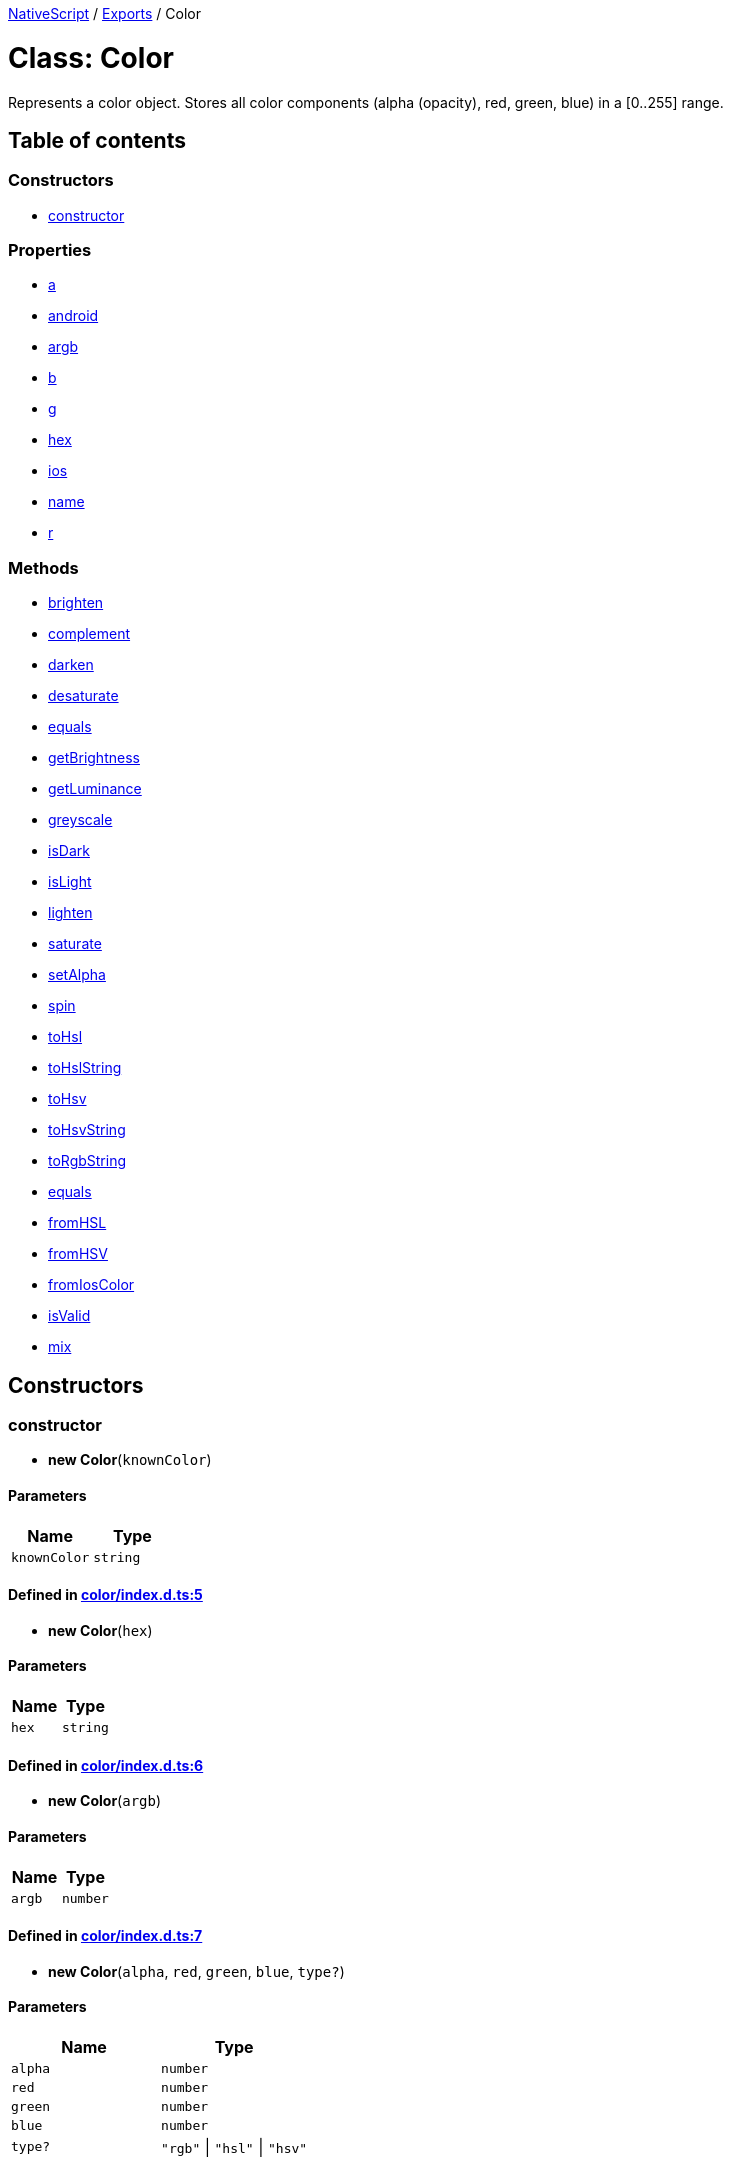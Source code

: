 

xref:../README.adoc[NativeScript] / xref:../modules.adoc[Exports] / Color

= Class: Color

Represents a color object.
Stores all color components (alpha (opacity), red, green, blue) in a [0..255] range.

== Table of contents

=== Constructors

* link:Color.md#constructor[constructor]

=== Properties

* link:Color.md#a[a]
* link:Color.md#android[android]
* link:Color.md#argb[argb]
* link:Color.md#b[b]
* link:Color.md#g[g]
* link:Color.md#hex[hex]
* link:Color.md#ios[ios]
* link:Color.md#name[name]
* link:Color.md#r[r]

=== Methods

* link:Color.md#brighten[brighten]
* link:Color.md#complement[complement]
* link:Color.md#darken[darken]
* link:Color.md#desaturate[desaturate]
* link:Color.md#equals[equals]
* link:Color.md#getbrightness[getBrightness]
* link:Color.md#getluminance[getLuminance]
* link:Color.md#greyscale[greyscale]
* link:Color.md#isdark[isDark]
* link:Color.md#islight[isLight]
* link:Color.md#lighten[lighten]
* link:Color.md#saturate[saturate]
* link:Color.md#setalpha[setAlpha]
* link:Color.md#spin[spin]
* link:Color.md#tohsl[toHsl]
* link:Color.md#tohslstring[toHslString]
* link:Color.md#tohsv[toHsv]
* link:Color.md#tohsvstring[toHsvString]
* link:Color.md#torgbstring[toRgbString]
* link:Color.md#equals-1[equals]
* link:Color.md#fromhsl[fromHSL]
* link:Color.md#fromhsv[fromHSV]
* link:Color.md#fromioscolor[fromIosColor]
* link:Color.md#isvalid[isValid]
* link:Color.md#mix[mix]

== Constructors

[#constructor]
=== constructor

• *new Color*(`knownColor`)

==== Parameters

|===
| Name | Type

| `knownColor`
| `string`
|===

==== Defined in https://github.com/NativeScript/NativeScript/blob/02d4834bd/packages/core/color/index.d.ts#L5[color/index.d.ts:5]

• *new Color*(`hex`)

==== Parameters

|===
| Name | Type

| `hex`
| `string`
|===

==== Defined in https://github.com/NativeScript/NativeScript/blob/02d4834bd/packages/core/color/index.d.ts#L6[color/index.d.ts:6]

• *new Color*(`argb`)

==== Parameters

|===
| Name | Type

| `argb`
| `number`
|===

==== Defined in https://github.com/NativeScript/NativeScript/blob/02d4834bd/packages/core/color/index.d.ts#L7[color/index.d.ts:7]

• *new Color*(`alpha`, `red`, `green`, `blue`, `type?`)

==== Parameters

|===
| Name | Type

| `alpha`
| `number`

| `red`
| `number`

| `green`
| `number`

| `blue`
| `number`

| `type?`
| `"rgb"` \| `"hsl"` \| `"hsv"`
|===

==== Defined in https://github.com/NativeScript/NativeScript/blob/02d4834bd/packages/core/color/index.d.ts#L8[color/index.d.ts:8]

== Properties

[#a]
=== a

• *a*: `number`

Gets the Alpha component (in the [0, 255] range) of this color.
This is a read-only property.

==== Defined in https://github.com/NativeScript/NativeScript/blob/02d4834bd/packages/core/color/index.d.ts#L13[color/index.d.ts:13]

'''

[#android]
=== android

• *android*: `number`

Gets the android-specific integer value representation.
Same as the Argb one.
This is a read-only property.

==== Defined in https://github.com/NativeScript/NativeScript/blob/02d4834bd/packages/core/color/index.d.ts#L48[color/index.d.ts:48]

'''

[#argb]
=== argb

• *argb*: `number`

Gets the Argb Number representation of this color where each 8 bits represent a single color component.
This is a read-only property.

==== Defined in https://github.com/NativeScript/NativeScript/blob/02d4834bd/packages/core/color/index.d.ts#L38[color/index.d.ts:38]

'''

[#b]
=== b

• *b*: `number`

Gets the Blue component (in the [0, 255] range) of this color.
This is a read-only property.

==== Defined in https://github.com/NativeScript/NativeScript/blob/02d4834bd/packages/core/color/index.d.ts#L28[color/index.d.ts:28]

'''

[#g]
=== g

• *g*: `number`

Gets the Green component (in the [0, 255] range) of this color.
This is a read-only property.

==== Defined in https://github.com/NativeScript/NativeScript/blob/02d4834bd/packages/core/color/index.d.ts#L23[color/index.d.ts:23]

'''

[#hex]
=== hex

• *hex*: `string`

Gets the Hexadecimal string representation of this color.
This is a read-only property.

==== Defined in https://github.com/NativeScript/NativeScript/blob/02d4834bd/packages/core/color/index.d.ts#L33[color/index.d.ts:33]

'''

[#ios]
=== ios

• *ios*: `any`

Gets the iOS-specific UIColor value representation.
This is a read-only property.

==== Defined in https://github.com/NativeScript/NativeScript/blob/02d4834bd/packages/core/color/index.d.ts#L53[color/index.d.ts:53]

'''

[#name]
=== name

• *name*: `string`

Gets the known name of this instance.
Defined only if it has been constructed from a known color name - e.g.
"red".
This is a read-only property.

==== Defined in https://github.com/NativeScript/NativeScript/blob/02d4834bd/packages/core/color/index.d.ts#L43[color/index.d.ts:43]

'''

[#r]
=== r

• *r*: `number`

Gets the Red component (in the [0, 255] range) of this color.
This is a read-only property.

==== Defined in https://github.com/NativeScript/NativeScript/blob/02d4834bd/packages/core/color/index.d.ts#L18[color/index.d.ts:18]

== Methods

[#brighten]
=== brighten

▸ *brighten*(`amount`): xref:Color.adoc[`Color`]

Brighten the color a given amount, from 0 to 100.

==== Parameters

|===
| Name | Type | Description

| `amount`
| `number`
| (between 0 and 100)
|===

==== Returns

xref:Color.adoc[`Color`]

==== Defined in https://github.com/NativeScript/NativeScript/blob/02d4834bd/packages/core/color/index.d.ts#L172[color/index.d.ts:172]

'''

[#complement]
=== complement

▸ *complement*(): xref:Color.adoc[`Color`]

returns the color complement

==== Returns

xref:Color.adoc[`Color`]

==== Defined in https://github.com/NativeScript/NativeScript/blob/02d4834bd/packages/core/color/index.d.ts#L192[color/index.d.ts:192]

'''

[#darken]
=== darken

▸ *darken*(`amount`): xref:Color.adoc[`Color`]

Darken the color a given amount, from 0 to 100.
Providing 100 will always return black.

==== Parameters

|===
| Name | Type | Description

| `amount`
| `number`
| (between 0 and 100)
|===

==== Returns

xref:Color.adoc[`Color`]

==== Defined in https://github.com/NativeScript/NativeScript/blob/02d4834bd/packages/core/color/index.d.ts#L179[color/index.d.ts:179]

'''

[#desaturate]
=== desaturate

▸ *desaturate*(`amount`): xref:Color.adoc[`Color`]

Desaturate the color a given amount, from 0 to 100.
Providing 100 will is the same as calling greyscale.

==== Parameters

|===
| Name | Type | Description

| `amount`
| `number`
| (between 0 and 100)
|===

==== Returns

xref:Color.adoc[`Color`]

==== Defined in https://github.com/NativeScript/NativeScript/blob/02d4834bd/packages/core/color/index.d.ts#L143[color/index.d.ts:143]

'''

[#equals]
=== equals

▸ *equals*(`value`): `boolean`

Specifies whether this Color is equal to the Color parameter.

==== Parameters

|===
| Name | Type | Description

| `value`
| xref:Color.adoc[`Color`]
| The Color to test.
|===

==== Returns

`boolean`

==== Defined in https://github.com/NativeScript/NativeScript/blob/02d4834bd/packages/core/color/index.d.ts#L59[color/index.d.ts:59]

'''

[#getbrightness]
=== getBrightness

▸ *getBrightness*(): `number`

return the http://www.w3.org/TR/AERT#color-contrast[brightness]

==== Returns

`number`

==== Defined in https://github.com/NativeScript/NativeScript/blob/02d4834bd/packages/core/color/index.d.ts#L95[color/index.d.ts:95]

'''

[#getluminance]
=== getLuminance

▸ *getLuminance*(): `number`

return the http://www.w3.org/TR/2008/REC-WCAG20-20081211/#relativeluminancedef[luminance]

==== Returns

`number`

==== Defined in https://github.com/NativeScript/NativeScript/blob/02d4834bd/packages/core/color/index.d.ts#L100[color/index.d.ts:100]

'''

[#greyscale]
=== greyscale

▸ *greyscale*(): xref:Color.adoc[`Color`]

Completely desaturates a color into greyscale.
Same as calling desaturate(100).

==== Returns

xref:Color.adoc[`Color`]

==== Defined in https://github.com/NativeScript/NativeScript/blob/02d4834bd/packages/core/color/index.d.ts#L157[color/index.d.ts:157]

'''

[#isdark]
=== isDark

▸ *isDark*(): `boolean`

return true if brightenss < 128

==== Returns

`boolean`

==== Defined in https://github.com/NativeScript/NativeScript/blob/02d4834bd/packages/core/color/index.d.ts#L83[color/index.d.ts:83]

'''

[#islight]
=== isLight

▸ *isLight*(): `boolean`

return true if brightenss >= 128

==== Returns

`boolean`

==== Defined in https://github.com/NativeScript/NativeScript/blob/02d4834bd/packages/core/color/index.d.ts#L89[color/index.d.ts:89]

'''

[#lighten]
=== lighten

▸ *lighten*(`amount`): xref:Color.adoc[`Color`]

Lighten the color a given amount, from 0 to 100.
Providing 100 will always return white.

==== Parameters

|===
| Name | Type | Description

| `amount`
| `number`
| (between 0 and 100)
|===

==== Returns

xref:Color.adoc[`Color`]

olor : Color

==== Defined in https://github.com/NativeScript/NativeScript/blob/02d4834bd/packages/core/color/index.d.ts#L165[color/index.d.ts:165]

'''

[#saturate]
=== saturate

▸ *saturate*(`amount`): xref:Color.adoc[`Color`]

Saturate the color a given amount, from 0 to 100.

==== Parameters

|===
| Name | Type | Description

| `amount`
| `number`
| (between 0 and 100)
|===

==== Returns

xref:Color.adoc[`Color`]

==== Defined in https://github.com/NativeScript/NativeScript/blob/02d4834bd/packages/core/color/index.d.ts#L150[color/index.d.ts:150]

'''

[#setalpha]
=== setAlpha

▸ *setAlpha*(`a`): xref:Color.adoc[`Color`]

Return this color (as a new Color instance) with the provided alpha

==== Parameters

|===
| Name | Type

| `a`
| `number`
|===

==== Returns

xref:Color.adoc[`Color`]

==== Defined in https://github.com/NativeScript/NativeScript/blob/02d4834bd/packages/core/color/index.d.ts#L107[color/index.d.ts:107]

'''

[#spin]
=== spin

▸ *spin*(`amount`): xref:Color.adoc[`Color`]

Spin the hue a given amount, from -360 to 360.
Calling with 0, 360, or -360 will do nothing (since it sets the hue back to what it was before).

==== Parameters

|===
| Name | Type | Description

| `amount`
| `number`
| (between 0 and 100)
|===

==== Returns

xref:Color.adoc[`Color`]

==== Defined in https://github.com/NativeScript/NativeScript/blob/02d4834bd/packages/core/color/index.d.ts#L186[color/index.d.ts:186]

'''

[#tohsl]
=== toHsl

▸ *toHsl*(): `Object`

return the hsl representation of the color

==== Returns

`Object`

|===
| Name | Type

| `a`
| `number`

| `h`
| `number`

| `l`
| `number`

| `s`
| `number`
|===

==== Defined in https://github.com/NativeScript/NativeScript/blob/02d4834bd/packages/core/color/index.d.ts#L112[color/index.d.ts:112]

'''

[#tohslstring]
=== toHslString

▸ *toHslString*(): `string`

return the https://www.w3schools.com/Css/css_colors_hsl.asp[CSS hsv] representation of the color

==== Returns

`string`

==== Defined in https://github.com/NativeScript/NativeScript/blob/02d4834bd/packages/core/color/index.d.ts#L118[color/index.d.ts:118]

'''

[#tohsv]
=== toHsv

▸ *toHsv*(): `Object`

return the hsv representation of the color

==== Returns

`Object`

|===
| Name | Type

| `a`
| `number`

| `h`
| `number`

| `s`
| `number`

| `v`
| `number`
|===

==== Defined in https://github.com/NativeScript/NativeScript/blob/02d4834bd/packages/core/color/index.d.ts#L124[color/index.d.ts:124]

'''

[#tohsvstring]
=== toHsvString

▸ *toHsvString*(): `string`

return the https://www.w3schools.com/Css/css_colors_rgb.asp[CSS hsv] representation of the color

==== Returns

`string`

==== Defined in https://github.com/NativeScript/NativeScript/blob/02d4834bd/packages/core/color/index.d.ts#L130[color/index.d.ts:130]

'''

[#torgbstring]
=== toRgbString

▸ *toRgbString*(): `string`

return the https://www.w3schools.com/Css/css_colors_rgb.asp[CSS rgb] representation of the color

==== Returns

`string`

==== Defined in https://github.com/NativeScript/NativeScript/blob/02d4834bd/packages/core/color/index.d.ts#L136[color/index.d.ts:136]

'''

[#equals-1]
=== equals

▸ `Static` *equals*(`value1`, `value2`): `boolean`

Compares two Color instances.

==== Parameters

|===
| Name | Type | Description

| `value1`
| xref:Color.adoc[`Color`]
| A Color to compare.

| `value2`
| xref:Color.adoc[`Color`]
| A Color to compare.
|===

==== Returns

`boolean`

==== Defined in https://github.com/NativeScript/NativeScript/blob/02d4834bd/packages/core/color/index.d.ts#L66[color/index.d.ts:66]

'''

[#fromhsl]
=== fromHSL

▸ `Static` *fromHSL*(`a`, `h`, `s`, `l`): xref:Color.adoc[`Color`]

returns a new Color from HSL

==== Parameters

|===
| Name | Type

| `a`
| `any`

| `h`
| `any`

| `s`
| `any`

| `l`
| `any`
|===

==== Returns

xref:Color.adoc[`Color`]

==== Defined in https://github.com/NativeScript/NativeScript/blob/02d4834bd/packages/core/color/index.d.ts#L204[color/index.d.ts:204]

'''

[#fromhsv]
=== fromHSV

▸ `Static` *fromHSV*(`a`, `h`, `s`, `l`): xref:Color.adoc[`Color`]

==== Parameters

|===
| Name | Type

| `a`
| `any`

| `h`
| `any`

| `s`
| `any`

| `l`
| `any`
|===

==== Returns

xref:Color.adoc[`Color`]

==== Defined in https://github.com/NativeScript/NativeScript/blob/02d4834bd/packages/core/color/index.d.ts#L205[color/index.d.ts:205]

'''

[#fromioscolor]
=== fromIosColor

▸ `Static` *fromIosColor*(`value`): xref:Color.adoc[`Color`]

Creates color from iOS-specific UIColor value representation.

==== Parameters

|===
| Name | Type

| `value`
| `any`
|===

==== Returns

xref:Color.adoc[`Color`]

==== Defined in https://github.com/NativeScript/NativeScript/blob/02d4834bd/packages/core/color/index.d.ts#L77[color/index.d.ts:77]

'''

[#isvalid]
=== isValid

▸ `Static` *isValid*(`value`): `boolean`

Validates if a value can be converted to color.

==== Parameters

|===
| Name | Type | Description

| `value`
| `any`
| Input string.
|===

==== Returns

`boolean`

==== Defined in https://github.com/NativeScript/NativeScript/blob/02d4834bd/packages/core/color/index.d.ts#L72[color/index.d.ts:72]

'''

[#mix]
=== mix

▸ `Static` *mix*(`color1`, `color2`, `amount`): xref:Color.adoc[`Color`]

returns the color complement

==== Parameters

|===
| Name | Type

| `color1`
| xref:Color.adoc[`Color`]

| `color2`
| xref:Color.adoc[`Color`]

| `amount`
| `number`
|===

==== Returns

xref:Color.adoc[`Color`]

==== Defined in https://github.com/NativeScript/NativeScript/blob/02d4834bd/packages/core/color/index.d.ts#L198[color/index.d.ts:198]
